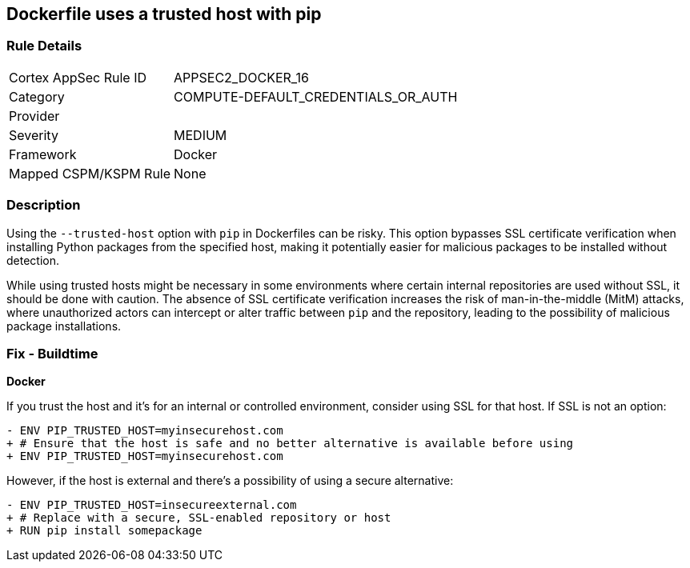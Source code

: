 == Dockerfile uses a trusted host with pip

=== Rule Details

[cols="1,3"]
|===
|Cortex AppSec Rule ID |APPSEC2_DOCKER_16
|Category |COMPUTE-DEFAULT_CREDENTIALS_OR_AUTH
|Provider |
|Severity |MEDIUM
|Framework |Docker
|Mapped CSPM/KSPM Rule |None
|===


=== Description 

Using the `--trusted-host` option with `pip` in Dockerfiles can be risky. This option bypasses SSL certificate verification when installing Python packages from the specified host, making it potentially easier for malicious packages to be installed without detection.

While using trusted hosts might be necessary in some environments where certain internal repositories are used without SSL, it should be done with caution. The absence of SSL certificate verification increases the risk of man-in-the-middle (MitM) attacks, where unauthorized actors can intercept or alter traffic between `pip` and the repository, leading to the possibility of malicious package installations.

=== Fix - Buildtime

*Docker*

If you trust the host and it's for an internal or controlled environment, consider using SSL for that host. If SSL is not an option:

[source,dockerfile]
----
- ENV PIP_TRUSTED_HOST=myinsecurehost.com
+ # Ensure that the host is safe and no better alternative is available before using
+ ENV PIP_TRUSTED_HOST=myinsecurehost.com
----

However, if the host is external and there's a possibility of using a secure alternative:

[source,dockerfile]
----
- ENV PIP_TRUSTED_HOST=insecureexternal.com
+ # Replace with a secure, SSL-enabled repository or host
+ RUN pip install somepackage
----
